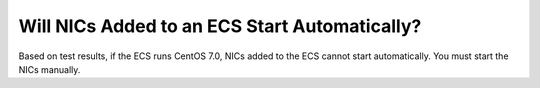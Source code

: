 .. _en-us_topic_0025445670:

Will NICs Added to an ECS Start Automatically?
==============================================

Based on test results, if the ECS runs CentOS 7.0, NICs added to the ECS cannot start automatically. You must start the NICs manually.
